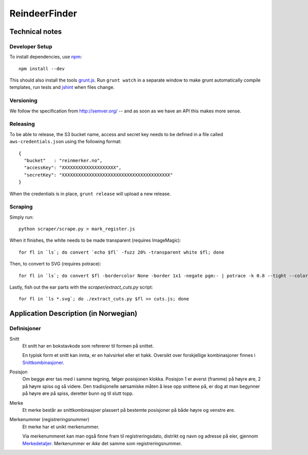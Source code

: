 ==============
ReindeerFinder
==============

Technical notes
===============

Developer Setup
---------------
To install dependencies, use `npm`_::

    npm install --dev

This should also install the tools `grunt.js`_. Run ``grunt watch`` in a
separate window to make grunt automatically compile templates, run tests and
`jshint`_ when files change.

.. _npm: https://npmjs.org/
.. _grunt.js: http://gruntjs.com/
.. _jshint: http://jshint.com/


Versioning
----------
We follow the specification from http://semver.org/ -- and as soon as we have
an API this makes more sense.


Releasing
---------
To be able to release, the S3 bucket name, access and secret key needs to be
defined in a file called ``aws-credentials.json`` using the following format::

    {
      "bucket"   : "reinmerker.no",
      "accessKey": "XXXXXXXXXXXXXXXXXXXX",
      "secretKey": "XXXXXXXXXXXXXXXXXXXXXXXXXXXXXXXXXXXXXXXX"
    }

When the credentials is in place, ``grunt release`` will upload a new release.

Scraping
--------
Simply run::

    python scraper/scrape.py > mark_register.js

When it finishes, the white needs to be made transparent (requires
ImageMagic)::

    for fl in `ls`; do convert `echo $fl` -fuzz 20% -transparent white $fl; done

Then, to convert to SVG (requires potrace)::

    for fl in `ls`; do convert $fl -bordercolor None -border 1x1 -negate pgm:- | potrace -k 0.8 --tight --color="#303030" --svg > $fl.svg; done

Lastly, fish out the ear parts with the `scraper/extract_cuts.py` script::

    for fl in `ls *.svg`; do ./extract_cuts.py $fl >> cuts.js; done


Application Description (in Norwegian)
======================================

Definisjoner
------------

Snitt
    Et snitt har en bokstavkode som refererer til formen på snittet.

    En typisk form et snitt kan innta, er en halvsirkel eller et hakk.
    Oversikt over forskjellige kombinasjoner finnes i `Snittkombinasjoner`_.

Posisjon
    Om begge ører tas med i samme tegning, følger posisjonen klokka.
    Posisjon 1 er øverst (framme) på høyre øre, 2 på høyre spiss og så videre.
    Den tradisjonelle sørsamiske måten å lese opp snittene på, er dog at man
    begynner på høyre øre på spiss, deretter bunn og til slutt topp.

Merke
    Et merke består av snittkombinasjoer plassert på bestemte posisjoner på
    både høyre og venstre øre.

Merkenummer (registreringsnummer)
    Et merke har et unikt merkenummer.

    Via merkenummeret kan man også finne fram til registreringsdato, distrikt
    og navn og adresse på eier, gjennom `Merkedetaljer`_. Merkenummer er *ikke*
    det samme som registreringsnummer.


.. _Merkedetaljer: https://merker.reindrift.no/Merkedetaljer.aspx?merkenr=<nr>
.. _Snittkombinasjoner: https://merker.reindrift.no/filer/Snittkombinasjoner.pdf
